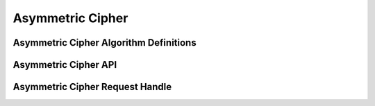 Asymmetric Cipher
=================

Asymmetric Cipher Algorithm Definitions
---------------------------------------

.. kernel-doc:: include/crypto/akcipher.h
   :functions: akcipher_alg akcipher_request

Asymmetric Cipher API
---------------------

.. kernel-doc:: include/crypto/akcipher.h
   :doc: Generic Public Key Cipher API

.. kernel-doc:: include/crypto/akcipher.h
   :functions: crypto_alloc_akcipher crypto_free_akcipher crypto_akcipher_set_pub_key crypto_akcipher_set_priv_key crypto_akcipher_maxsize crypto_akcipher_encrypt crypto_akcipher_decrypt

Asymmetric Cipher Request Handle
--------------------------------

.. kernel-doc:: include/crypto/akcipher.h
   :functions: akcipher_request_alloc akcipher_request_free akcipher_request_set_callback akcipher_request_set_crypt
